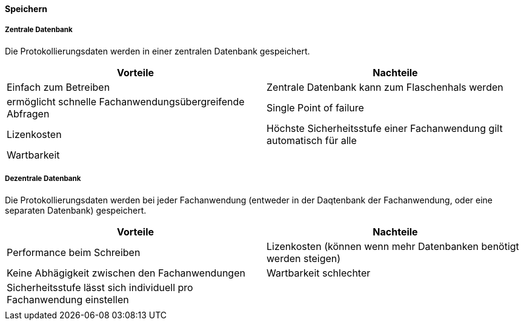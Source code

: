 ==== Speichern

===== Zentrale Datenbank

Die Protokollierungsdaten werden in einer zentralen Datenbank gespeichert.

|===
| Vorteile | Nachteile

| Einfach zum Betreiben
| Zentrale Datenbank kann zum Flaschenhals werden

| ermöglicht schnelle Fachanwendungsübergreifende Abfragen
| Single Point of failure

| Lizenkosten
| Höchste Sicherheitsstufe einer Fachanwendung gilt automatisch für alle

| Wartbarkeit
|
|===

===== Dezentrale Datenbank

Die Protokollierungsdaten werden bei jeder Fachanwendung (entweder in der Daqtenbank der Fachanwendung, oder eine separaten Datenbank) gespeichert.

|===
| Vorteile | Nachteile

| Performance beim Schreiben
| Lizenkosten (können wenn mehr Datenbanken benötigt werden steigen)

| Keine Abhägigkeit zwischen den Fachanwendungen
| Wartbarkeit schlechter

| Sicherheitsstufe lässt sich individuell pro Fachanwendung einstellen
|

|
|

|===
